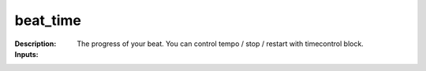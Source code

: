beat_time
=========

:Description:
    The progress of your beat. You can control tempo / stop / restart with timecontrol block.

:Inputs:

